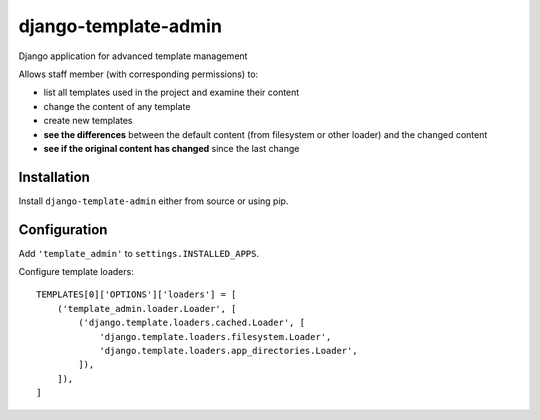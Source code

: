 django-template-admin
=====================

Django application for advanced template management

Allows staff member (with corresponding permissions) to:

* list all templates used in the project and examine their content
* change the content of any template
* create new templates
* **see the differences** between the default content (from filesystem or other loader) and the changed content
* **see if the original content has changed** since the last change

Installation
------------

Install ``django-template-admin`` either from source or using pip.

Configuration
-------------
Add ``'template_admin'`` to ``settings.INSTALLED_APPS``.

Configure template loaders::

    TEMPLATES[0]['OPTIONS']['loaders'] = [
        ('template_admin.loader.Loader', [
            ('django.template.loaders.cached.Loader', [
                'django.template.loaders.filesystem.Loader',
                'django.template.loaders.app_directories.Loader',
            ]),
        ]),
    ]
